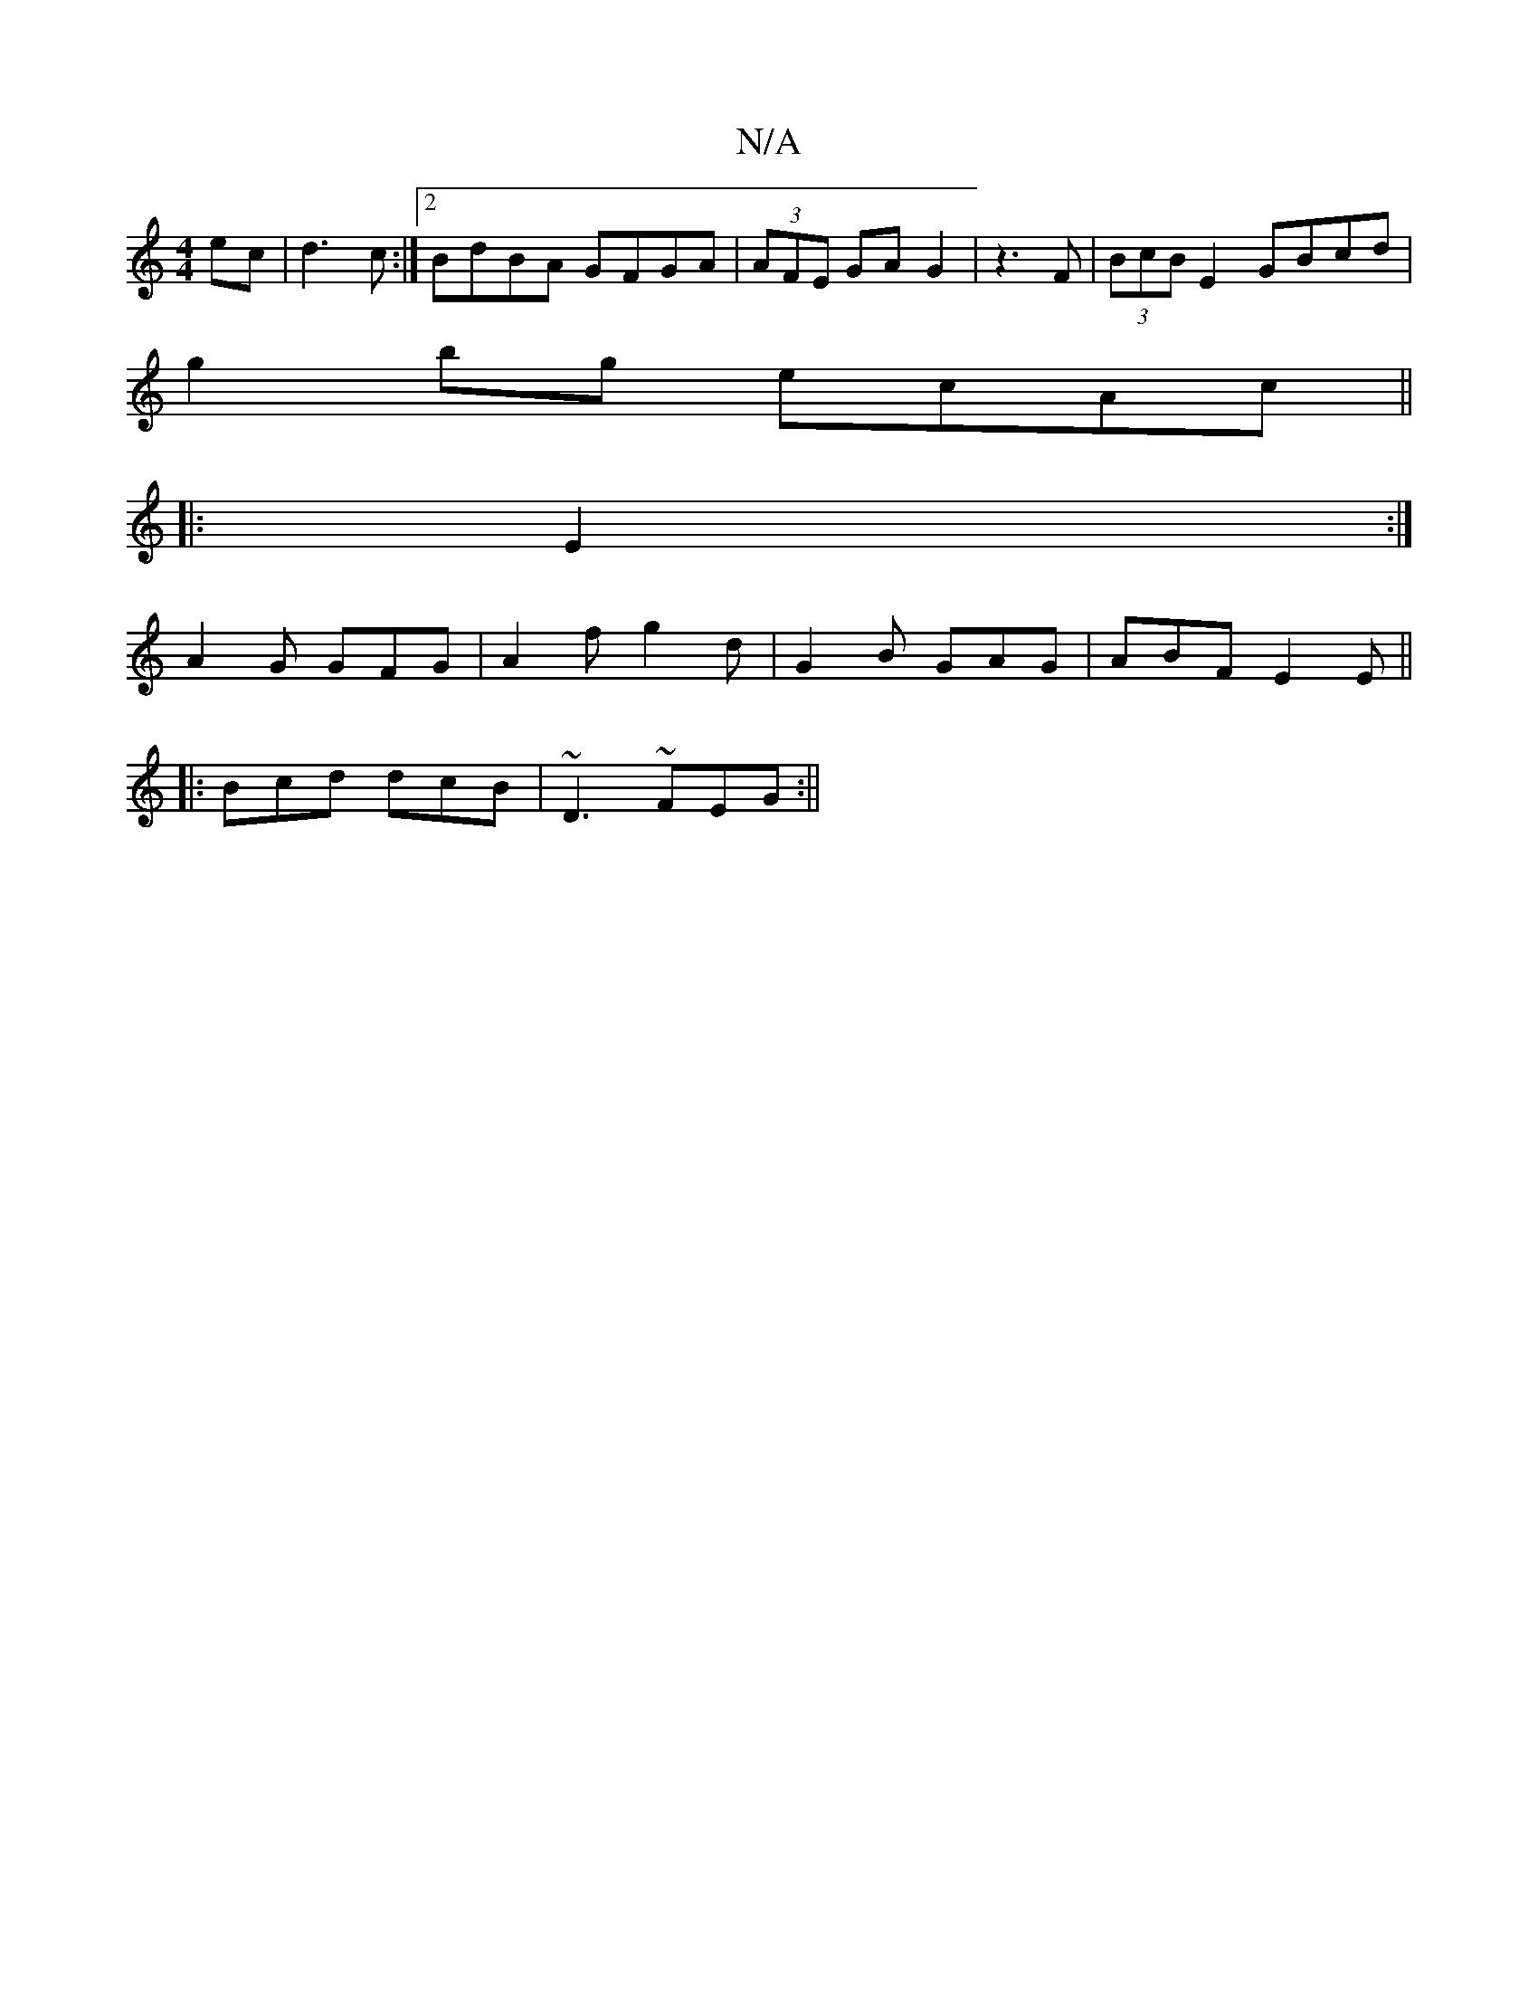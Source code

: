 X:1
T:N/A
M:4/4
R:N/A
K:Cmajor
ec|d3c :|2 BdBA GFGA|(3AFE GA G2|z3F|(3BcB E2 GBcd |
g2 bg ecAc ||
|: 
|:E2:|
A2G GFG | A2f g2d | G2B GAG|ABF E2E||
|:Bcd dcB | ~D3 ~FEG:||

|: ~c3/2A/2 A/2d/ | gegf ecdc|BedB d3B|cAAG ABcc|f2B2 d2d2 